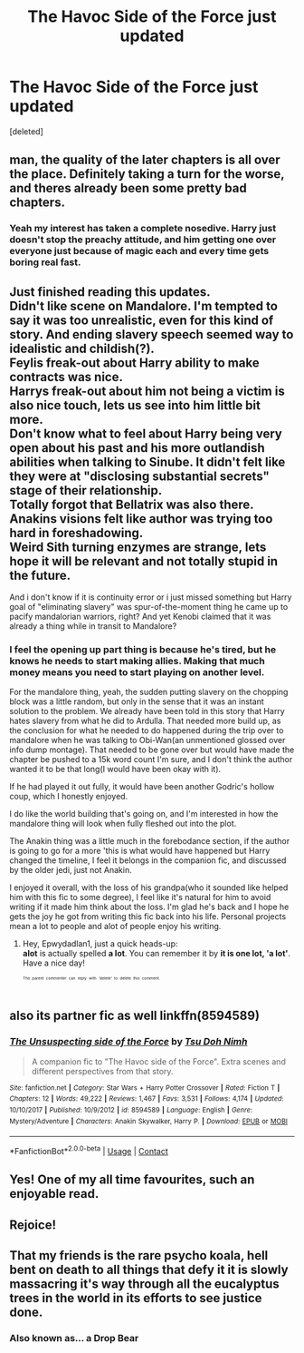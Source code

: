 #+TITLE: The Havoc Side of the Force just updated

* The Havoc Side of the Force just updated
:PROPERTIES:
:Score: 29
:DateUnix: 1524318930.0
:DateShort: 2018-Apr-21
:END:
[deleted]


** man, the quality of the later chapters is all over the place. Definitely taking a turn for the worse, and theres already been some pretty bad chapters.
:PROPERTIES:
:Author: Lord_Anarchy
:Score: 10
:DateUnix: 1524372958.0
:DateShort: 2018-Apr-22
:END:

*** Yeah my interest has taken a complete nosedive. Harry just doesn't stop the preachy attitude, and him getting one over everyone just because of magic each and every time gets boring real fast.
:PROPERTIES:
:Author: gaju123
:Score: 1
:DateUnix: 1524375746.0
:DateShort: 2018-Apr-22
:END:


** Just finished reading this updates.\\
Didn't like scene on Mandalore. I'm tempted to say it was too unrealistic, even for this kind of story. And ending slavery speech seemed way to idealistic and childish(?).\\
Feylis freak-out about Harry ability to make contracts was nice.\\
Harrys freak-out about him not being a victim is also nice touch, lets us see into him little bit more.\\
Don't know what to feel about Harry being very open about his past and his more outlandish abilities when talking to Sinube. It didn't felt like they were at "disclosing substantial secrets" stage of their relationship.\\
Totally forgot that Bellatrix was also there.\\
Anakins visions felt like author was trying too hard in foreshadowing.\\
Weird Sith turning enzymes are strange, lets hope it will be relevant and not totally stupid in the future.

And i don't know if it is continuity error or i just missed something but Harry goal of "eliminating slavery" was spur-of-the-moment thing he came up to pacify mandalorian warriors, right? And yet Kenobi claimed that it was already a thing while in transit to Mandalore?
:PROPERTIES:
:Author: KindaSorta_ThrowAway
:Score: 7
:DateUnix: 1524332376.0
:DateShort: 2018-Apr-21
:END:

*** I feel the opening up part thing is because he's tired, but he knows he needs to start making allies. Making that much money means you need to start playing on another level.

For the mandalore thing, yeah, the sudden putting slavery on the chopping block was a little random, but only in the sense that it was an instant solution to the problem. We already have been told in this story that Harry hates slavery from what he did to Ardulla. That needed more build up, as the conclusion for what he needed to do happened during the trip over to mandalore when he was talking to Obi-Wan(an unmentioned glossed over info dump montage). That needed to be gone over but would have made the chapter be pushed to a 15k word count I'm sure, and I don't think the author wanted it to be that long(I would have been okay with it).

If he had played it out fully, it would have been another Godric's hollow coup, which I honestly enjoyed.

I do like the world building that's going on, and I'm interested in how the mandalore thing will look when fully fleshed out into the plot.

The Anakin thing was a little much in the forebodance section, if the author is going to go for a more 'this is what would have happened but Harry changed the timeline, I feel it belongs in the companion fic, and discussed by the older jedi, just not Anakin.

I enjoyed it overall, with the loss of his grandpa(who it sounded like helped him with this fic to some degree), I feel like it's natural for him to avoid writing if it made him think about the loss. I'm glad he's back and I hope he gets the joy he got from writing this fic back into his life. Personal projects mean a lot to people and alot of people enjoy his writing.
:PROPERTIES:
:Author: Epwydadlan1
:Score: 6
:DateUnix: 1524354430.0
:DateShort: 2018-Apr-22
:END:

**** Hey, Epwydadlan1, just a quick heads-up:\\
*alot* is actually spelled *a lot*. You can remember it by *it is one lot, 'a lot'*.\\
Have a nice day!

^{^{^{^{The}}}} ^{^{^{^{parent}}}} ^{^{^{^{commenter}}}} ^{^{^{^{can}}}} ^{^{^{^{reply}}}} ^{^{^{^{with}}}} ^{^{^{^{'delete'}}}} ^{^{^{^{to}}}} ^{^{^{^{delete}}}} ^{^{^{^{this}}}} ^{^{^{^{comment.}}}}
:PROPERTIES:
:Author: CommonMisspellingBot
:Score: 4
:DateUnix: 1524354438.0
:DateShort: 2018-Apr-22
:END:


** also its partner fic as well linkffn(8594589)
:PROPERTIES:
:Author: Atrol_Nalelmir
:Score: 3
:DateUnix: 1524327788.0
:DateShort: 2018-Apr-21
:END:

*** [[https://www.fanfiction.net/s/8594589/1/][*/The Unsuspecting side of the Force/*]] by [[https://www.fanfiction.net/u/3484707/Tsu-Doh-Nimh][/Tsu Doh Nimh/]]

#+begin_quote
  A companion fic to "The Havoc side of the Force". Extra scenes and different perspectives from that story.
#+end_quote

^{/Site/:} ^{fanfiction.net} ^{*|*} ^{/Category/:} ^{Star} ^{Wars} ^{+} ^{Harry} ^{Potter} ^{Crossover} ^{*|*} ^{/Rated/:} ^{Fiction} ^{T} ^{*|*} ^{/Chapters/:} ^{12} ^{*|*} ^{/Words/:} ^{49,222} ^{*|*} ^{/Reviews/:} ^{1,467} ^{*|*} ^{/Favs/:} ^{3,531} ^{*|*} ^{/Follows/:} ^{4,174} ^{*|*} ^{/Updated/:} ^{10/10/2017} ^{*|*} ^{/Published/:} ^{10/9/2012} ^{*|*} ^{/id/:} ^{8594589} ^{*|*} ^{/Language/:} ^{English} ^{*|*} ^{/Genre/:} ^{Mystery/Adventure} ^{*|*} ^{/Characters/:} ^{Anakin} ^{Skywalker,} ^{Harry} ^{P.} ^{*|*} ^{/Download/:} ^{[[http://www.ff2ebook.com/old/ffn-bot/index.php?id=8594589&source=ff&filetype=epub][EPUB]]} ^{or} ^{[[http://www.ff2ebook.com/old/ffn-bot/index.php?id=8594589&source=ff&filetype=mobi][MOBI]]}

--------------

*FanfictionBot*^{2.0.0-beta} | [[https://github.com/tusing/reddit-ffn-bot/wiki/Usage][Usage]] | [[https://www.reddit.com/message/compose?to=tusing][Contact]]
:PROPERTIES:
:Author: FanfictionBot
:Score: 1
:DateUnix: 1524327793.0
:DateShort: 2018-Apr-21
:END:


** Yes! One of my all time favourites, such an enjoyable read.
:PROPERTIES:
:Author: smurph26
:Score: 2
:DateUnix: 1524319636.0
:DateShort: 2018-Apr-21
:END:


** Rejoice!
:PROPERTIES:
:Author: Mestrehunter
:Score: 2
:DateUnix: 1524321393.0
:DateShort: 2018-Apr-21
:END:


** That my friends is the rare psycho koala, hell bent on death to all things that defy it it is slowly massacring it's way through all the eucalyptus trees in the world in its efforts to see justice done.
:PROPERTIES:
:Score: 1
:DateUnix: 1524370075.0
:DateShort: 2018-Apr-22
:END:

*** Also known as... a Drop Bear
:PROPERTIES:
:Author: TheFunnyGuy1911
:Score: 1
:DateUnix: 1524388664.0
:DateShort: 2018-Apr-22
:END:
